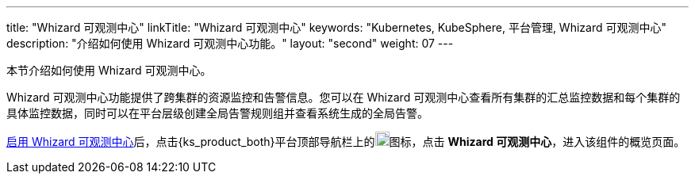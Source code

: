 ---
title: "Whizard 可观测中心"
linkTitle: "Whizard 可观测中心"
keywords: "Kubernetes, KubeSphere, 平台管理, Whizard 可观测中心"
description: "介绍如何使用 Whizard 可观测中心功能。"
layout: "second"
weight: 07
---


本节介绍如何使用 Whizard 可观测中心。

Whizard 可观测中心功能提供了跨集群的资源监控和告警信息。您可以在 Whizard 可观测中心查看所有集群的汇总监控数据和每个集群的具体监控数据，同时可以在平台层级创建全局告警规则组并查看系统生成的全局告警。

link:01-enable-whizard/[启用 Whizard 可观测中心]后，点击{ks_product_both}平台顶部导航栏上的image:/images/ks-qkcp/zh/icons/grid.svg[grid,18,18]图标，点击 **Whizard 可观测中心**，进入该组件的概览页面。


